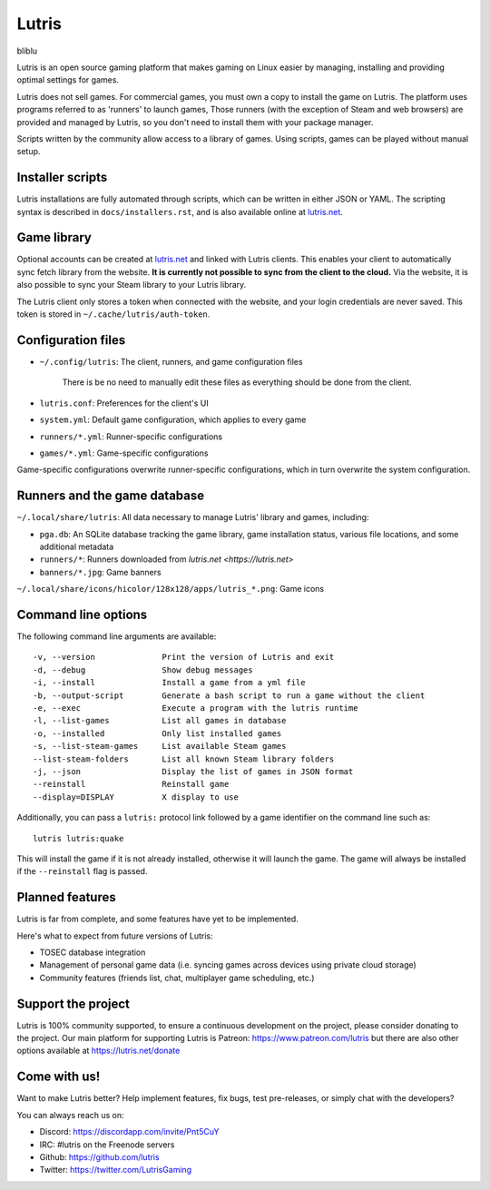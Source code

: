 ******
Lutris
******

|LiberaPayBadge|_

bliblu

Lutris is an open source gaming platform that makes gaming on Linux easier by
managing, installing and providing optimal settings for games.

Lutris does not sell games. For commercial games, you must own a copy to install
the game on Lutris.
The platform uses programs referred to as 'runners' to launch games,
Those runners (with the exception of Steam and web browsers) are provided and
managed by Lutris, so you don't need to install them with your package manager.

Scripts written by the community allow access to a library of games.
Using scripts, games can be played without manual setup.

Installer scripts
=================

Lutris installations are fully automated through scripts, which can be written
in either JSON or YAML.
The scripting syntax is described in ``docs/installers.rst``, and is also
available online at `lutris.net <https://lutris.net>`_.

Game library
============

Optional accounts can be created at `lutris.net
<https://lutris.net>`_ and linked with Lutris clients.
This enables your client to automatically sync fetch library from the website.
**It is currently not possible to sync from the client to the cloud.**
Via the website, it is also possible to sync your Steam library to your Lutris
library.

The Lutris client only stores a token when connected with the website, and your
login credentials are never saved.
This token is stored in ``~/.cache/lutris/auth-token``.

Configuration files
===================

* ``~/.config/lutris``: The client, runners, and game configuration files

   There is be no need to manually edit these files as everything should be done from the client.

* ``lutris.conf``: Preferences for the client's UI

* ``system.yml``: Default game configuration, which applies to every game

* ``runners/*.yml``: Runner-specific configurations

* ``games/*.yml``: Game-specific configurations

Game-specific configurations overwrite runner-specific configurations, which in
turn overwrite the system configuration.

Runners and the game database
=============================

``~/.local/share/lutris``: All data necessary to manage Lutris' library and games, including:

* ``pga.db``: An SQLite database tracking the game library, game installation status, various file locations, and some additional metadata

* ``runners/*``: Runners downloaded from `lutris.net <https://lutris.net>`

* ``banners/*.jpg``: Game banners

``~/.local/share/icons/hicolor/128x128/apps/lutris_*.png``: Game icons

Command line options
====================

The following command line arguments are available::

-v, --version              Print the version of Lutris and exit
-d, --debug                Show debug messages
-i, --install              Install a game from a yml file
-b, --output-script        Generate a bash script to run a game without the client
-e, --exec                 Execute a program with the lutris runtime
-l, --list-games           List all games in database
-o, --installed            Only list installed games
-s, --list-steam-games     List available Steam games
--list-steam-folders       List all known Steam library folders
-j, --json                 Display the list of games in JSON format
--reinstall                Reinstall game
--display=DISPLAY          X display to use

Additionally, you can pass a ``lutris:`` protocol link followed by a game
identifier on the command line such as::

    lutris lutris:quake

This will install the game if it is not already installed, otherwise it will
launch the game. The game will always be installed if the ``--reinstall`` flag is passed.

Planned features
================

Lutris is far from complete, and some features have yet
to be implemented.

Here's what to expect from future versions of Lutris:

* TOSEC database integration
* Management of personal game data (i.e. syncing games across devices using private cloud storage)
* Community features (friends list, chat, multiplayer game scheduling, etc.)

Support the project
===================

Lutris is 100% community supported, to ensure a continuous development on the
project, please consider donating to the project.
Our main platform for supporting Lutris is Patreon: https://www.patreon.com/lutris
but there are also other options available at https://lutris.net/donate

Come with us!
=============

Want to make Lutris better? Help implement features, fix bugs, test
pre-releases, or simply chat with the developers?

You can always reach us on:

* Discord: https://discordapp.com/invite/Pnt5CuY
* IRC: #lutris on the Freenode servers
* Github: https://github.com/lutris
* Twitter: https://twitter.com/LutrisGaming


.. |LiberaPayBadge| image:: http://img.shields.io/liberapay/receives/Lutris.svg?logo=liberapay
.. _LiberaPayBadge: https://liberapay.com/Lutris/
